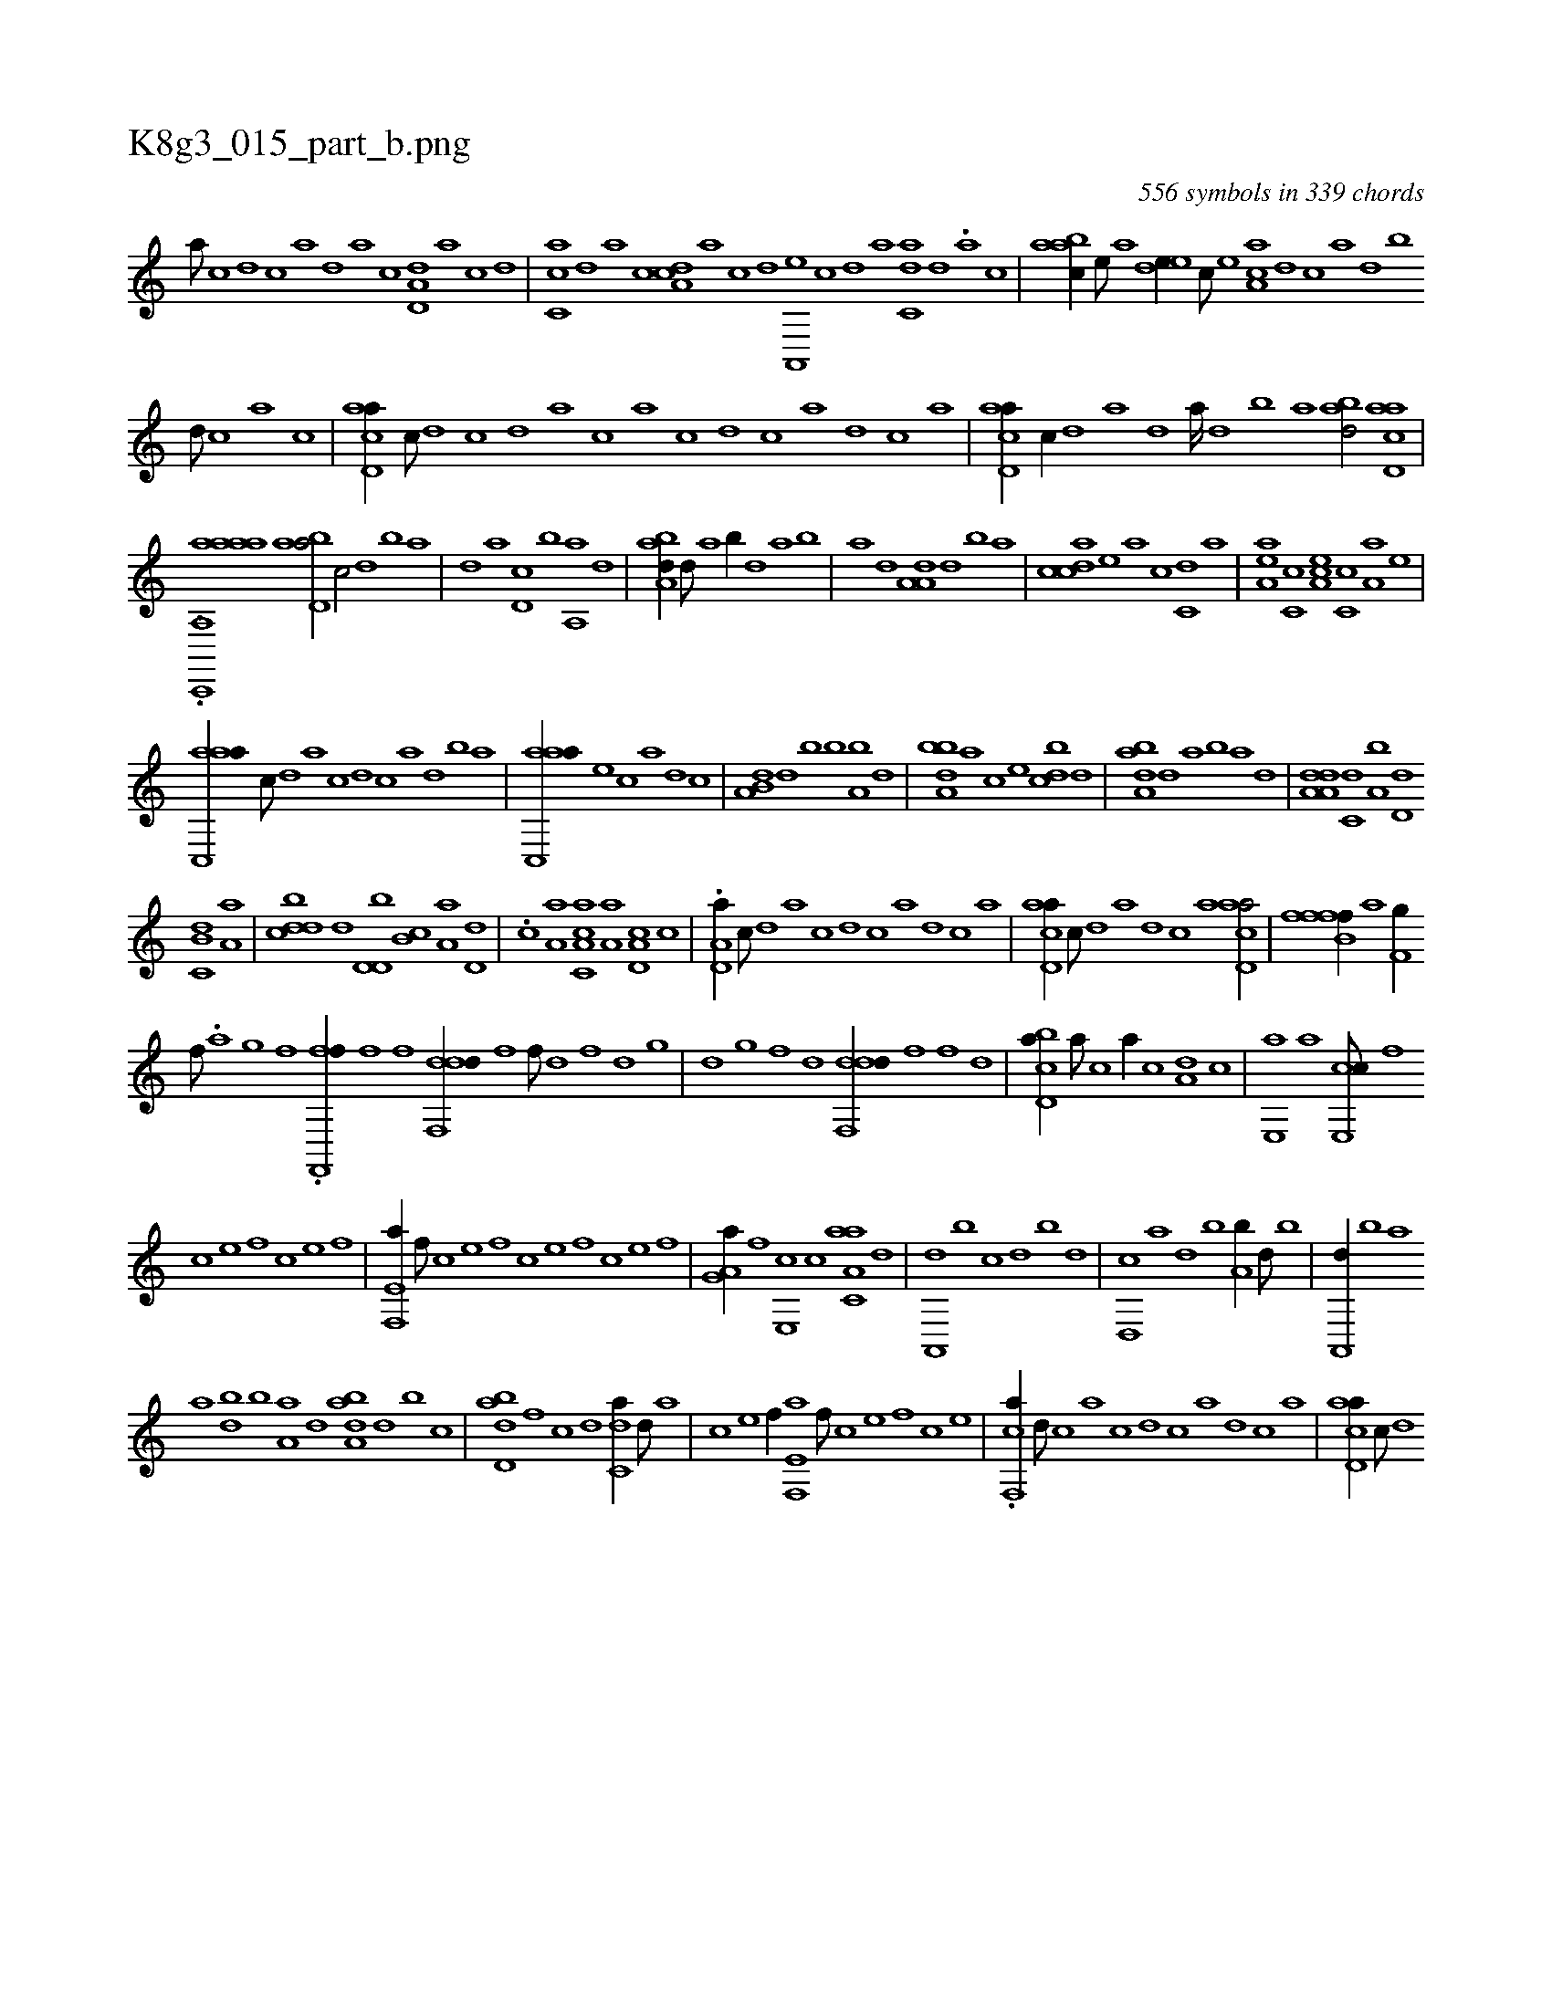 X:1
%
%%titleleft true
%%tabaddflags 0
%%tabrhstyle grid
%
T:K8g3_015_part_b.png
C:556 symbols in 339 chords
L:1/1
K:italiantab
%
[a///] [c] [d] [c] [a] [,d] [,a] [,c] [,d,a,d] [,a] [,c] [,d] |\
	[,c,ca] [,,d] [,a] [,c] [,da,c] [,a] [,c] [,d] [a,,,e] [,c] [,d] [a] [c,da] [,d] .[a] [c] |\
	[aabc//] [,e///] [a] [,ede//] [,c///] [,e] [aa,c] [,,d] [,,c] [,,a] [,,d] [,,b] 
%
[,,d///] [,,c] [,,a] [,,c] |\
	[acd,a//] [,,,c///] [,d] [,c] [,d] [a] [c] [a] [c] [d] [c] [a] [,d] [,c] [,a] |\
	[acd,a//] [,,,c//] [,d] [a] [,d] [a////] [,d] [,b] [,a] [abd/] [acd,a] |
%
.[ac,,,i] ...[a,,aaha] [abd,a/] [,,,c/] [,d] [,b] [,a] |\
	[,,d] [a] [,d,c] [,b] [,a,,a] [,,d] |\
	[,aba,d//] [,,d///] [,a] [,,b//] [,d] [,,,a] [,b] |\
	[,a] [,,d] [,a,a,d] [,d] [,b] [,a] |\
	[,cdca] [,e] [a] [,c] [c,d] [a] |\
	[,ea,a] [,c,c] [,ea,c] [,c,c] [a,a] [,e] |
%
[aac,,a//] [,,,c///] [,,d] [,a] [,c] [,d] [,c] [,a] [,,d] [,,b] [,,a] |\
	[aac,,a//] [,,,e] [,,,c] [,,,a] [,,,,d] [,,,,c] |\
	[a,b,d] [d] [,,,b] [b] [a,b] [,d] |\
	[a,bbd] [,,,a] [,,,c] [,,,e] [,,bcd] [,,d] |\
	[,aba,d] [,d] [,,,a] [,b] [,a] [,,d] |\
	[da,a,d] [c,d] [a,b] [,d,d] 
%
[,b,c,d] [,a,a] |\
	[,bdcd] [,,,,,d] [,d,d,b] [,b,c] [,a,a] [,,d,d] |\
	.[,,c] [,,a,a] [a,c,ca] [,,a,a] [a,d,c] [,,c] |\
	.[a,d,a//] [,,,c///] [,d] [a] [c] [d] [c] [a] [,d] [,c] [,a] |\
	[acd,a//] [,,,c///] [,d] [a] [,d] [,c] [,a] [acd,a/] |\
	[fffb,f//] [a] [,,,h] [h] [f,g//] [,i//] [,h] |
%
[,f///] .[,,a] [,,g] [,,f] .[ff,,,f//] [,,,h///] [,,f] [,,#y] [,f] [,h] |\
	[ddf,,d//] [h] [,,,f] [f///] [d] [,h] [,f] [,d] [,,g] |\
	[,d] [,,g] [,,f] [,,d] [ddf,,d//] [,f] [,h,f] [d] |\
	[cbd,a//] [a///] [c] [a//] [c] [a,d] [,c] |\
	[,e,,a] [a] [ce,,c///] [,f] 
%
[c] [e] [f] [c] [e] [f] |\
	[e,f,,a//] [,f///] [c] [e] [,f] [c] [e] [f] [c] [e] [f] |\
	[ha,g,a//] [f] [e,,c] [c] [aa,c,a] [,d] |\
	[a,,,d] [,,b] [,,,c] [,,d] [,,b] [,,,d] |\
	[d,,c] [,,,a] [,,,,d] [b] [a,b//] [,d///] [,b] |\
	[,a,,,d//] [,,b] [,,,a] 
%
[a] [,db] [,b] [,a,a] [,,d] [,aba,d] [d] [,,b] [c] |\
	[dbd,a] [f] [,,,c] [d] [c,da//] [,d///] [a] |\
	[c] [e] [f//] [e,f,,a] [,f///] [c] [e] [,f] [c] [e] |\
	.[f,,ca//] [d///] [c] [a] [c] [d] [c] [a] [,d] [,c] [,a] |\
	[acd,a//] [,,,c///] [,d] 
% number of items: 556



